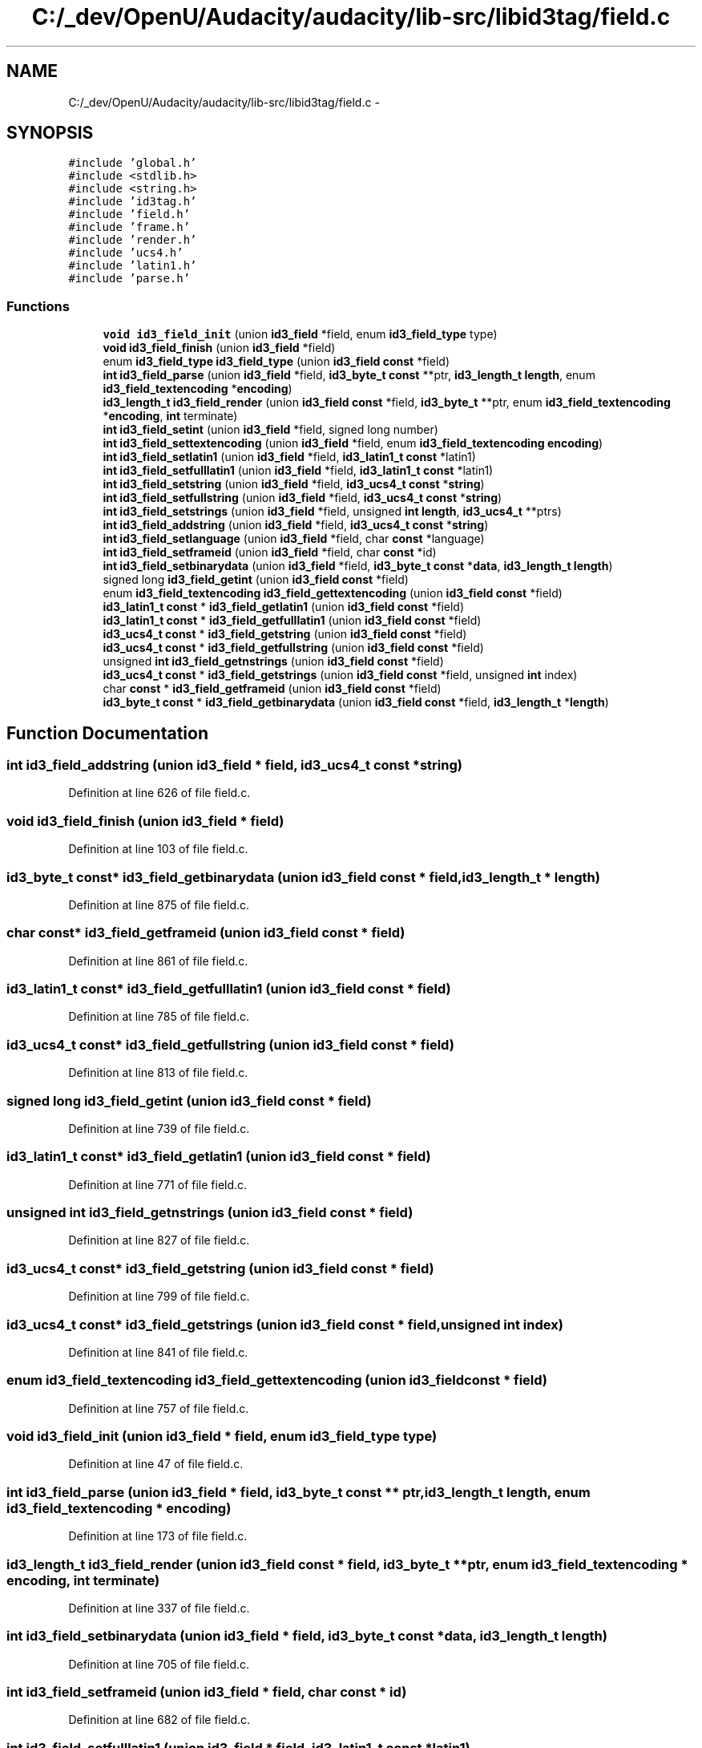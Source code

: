 .TH "C:/_dev/OpenU/Audacity/audacity/lib-src/libid3tag/field.c" 3 "Thu Apr 28 2016" "Audacity" \" -*- nroff -*-
.ad l
.nh
.SH NAME
C:/_dev/OpenU/Audacity/audacity/lib-src/libid3tag/field.c \- 
.SH SYNOPSIS
.br
.PP
\fC#include 'global\&.h'\fP
.br
\fC#include <stdlib\&.h>\fP
.br
\fC#include <string\&.h>\fP
.br
\fC#include 'id3tag\&.h'\fP
.br
\fC#include 'field\&.h'\fP
.br
\fC#include 'frame\&.h'\fP
.br
\fC#include 'render\&.h'\fP
.br
\fC#include 'ucs4\&.h'\fP
.br
\fC#include 'latin1\&.h'\fP
.br
\fC#include 'parse\&.h'\fP
.br

.SS "Functions"

.in +1c
.ti -1c
.RI "\fBvoid\fP \fBid3_field_init\fP (union \fBid3_field\fP *field, enum \fBid3_field_type\fP type)"
.br
.ti -1c
.RI "\fBvoid\fP \fBid3_field_finish\fP (union \fBid3_field\fP *field)"
.br
.ti -1c
.RI "enum \fBid3_field_type\fP \fBid3_field_type\fP (union \fBid3_field\fP \fBconst\fP *field)"
.br
.ti -1c
.RI "\fBint\fP \fBid3_field_parse\fP (union \fBid3_field\fP *field, \fBid3_byte_t\fP \fBconst\fP **ptr, \fBid3_length_t\fP \fBlength\fP, enum \fBid3_field_textencoding\fP *\fBencoding\fP)"
.br
.ti -1c
.RI "\fBid3_length_t\fP \fBid3_field_render\fP (union \fBid3_field\fP \fBconst\fP *field, \fBid3_byte_t\fP **ptr, enum \fBid3_field_textencoding\fP *\fBencoding\fP, \fBint\fP terminate)"
.br
.ti -1c
.RI "\fBint\fP \fBid3_field_setint\fP (union \fBid3_field\fP *field, signed long number)"
.br
.ti -1c
.RI "\fBint\fP \fBid3_field_settextencoding\fP (union \fBid3_field\fP *field, enum \fBid3_field_textencoding\fP \fBencoding\fP)"
.br
.ti -1c
.RI "\fBint\fP \fBid3_field_setlatin1\fP (union \fBid3_field\fP *field, \fBid3_latin1_t\fP \fBconst\fP *latin1)"
.br
.ti -1c
.RI "\fBint\fP \fBid3_field_setfulllatin1\fP (union \fBid3_field\fP *field, \fBid3_latin1_t\fP \fBconst\fP *latin1)"
.br
.ti -1c
.RI "\fBint\fP \fBid3_field_setstring\fP (union \fBid3_field\fP *field, \fBid3_ucs4_t\fP \fBconst\fP *\fBstring\fP)"
.br
.ti -1c
.RI "\fBint\fP \fBid3_field_setfullstring\fP (union \fBid3_field\fP *field, \fBid3_ucs4_t\fP \fBconst\fP *\fBstring\fP)"
.br
.ti -1c
.RI "\fBint\fP \fBid3_field_setstrings\fP (union \fBid3_field\fP *field, unsigned \fBint\fP \fBlength\fP, \fBid3_ucs4_t\fP **ptrs)"
.br
.ti -1c
.RI "\fBint\fP \fBid3_field_addstring\fP (union \fBid3_field\fP *field, \fBid3_ucs4_t\fP \fBconst\fP *\fBstring\fP)"
.br
.ti -1c
.RI "\fBint\fP \fBid3_field_setlanguage\fP (union \fBid3_field\fP *field, char \fBconst\fP *language)"
.br
.ti -1c
.RI "\fBint\fP \fBid3_field_setframeid\fP (union \fBid3_field\fP *field, char \fBconst\fP *id)"
.br
.ti -1c
.RI "\fBint\fP \fBid3_field_setbinarydata\fP (union \fBid3_field\fP *field, \fBid3_byte_t\fP \fBconst\fP *\fBdata\fP, \fBid3_length_t\fP \fBlength\fP)"
.br
.ti -1c
.RI "signed long \fBid3_field_getint\fP (union \fBid3_field\fP \fBconst\fP *field)"
.br
.ti -1c
.RI "enum \fBid3_field_textencoding\fP \fBid3_field_gettextencoding\fP (union \fBid3_field\fP \fBconst\fP *field)"
.br
.ti -1c
.RI "\fBid3_latin1_t\fP \fBconst\fP * \fBid3_field_getlatin1\fP (union \fBid3_field\fP \fBconst\fP *field)"
.br
.ti -1c
.RI "\fBid3_latin1_t\fP \fBconst\fP * \fBid3_field_getfulllatin1\fP (union \fBid3_field\fP \fBconst\fP *field)"
.br
.ti -1c
.RI "\fBid3_ucs4_t\fP \fBconst\fP * \fBid3_field_getstring\fP (union \fBid3_field\fP \fBconst\fP *field)"
.br
.ti -1c
.RI "\fBid3_ucs4_t\fP \fBconst\fP * \fBid3_field_getfullstring\fP (union \fBid3_field\fP \fBconst\fP *field)"
.br
.ti -1c
.RI "unsigned \fBint\fP \fBid3_field_getnstrings\fP (union \fBid3_field\fP \fBconst\fP *field)"
.br
.ti -1c
.RI "\fBid3_ucs4_t\fP \fBconst\fP * \fBid3_field_getstrings\fP (union \fBid3_field\fP \fBconst\fP *field, unsigned \fBint\fP index)"
.br
.ti -1c
.RI "char \fBconst\fP * \fBid3_field_getframeid\fP (union \fBid3_field\fP \fBconst\fP *field)"
.br
.ti -1c
.RI "\fBid3_byte_t\fP \fBconst\fP * \fBid3_field_getbinarydata\fP (union \fBid3_field\fP \fBconst\fP *field, \fBid3_length_t\fP *\fBlength\fP)"
.br
.in -1c
.SH "Function Documentation"
.PP 
.SS "\fBint\fP id3_field_addstring (union \fBid3_field\fP * field, \fBid3_ucs4_t\fP \fBconst\fP * string)"

.PP
Definition at line 626 of file field\&.c\&.
.SS "\fBvoid\fP id3_field_finish (union \fBid3_field\fP * field)"

.PP
Definition at line 103 of file field\&.c\&.
.SS "\fBid3_byte_t\fP \fBconst\fP* id3_field_getbinarydata (union \fBid3_field\fP \fBconst\fP * field, \fBid3_length_t\fP * length)"

.PP
Definition at line 875 of file field\&.c\&.
.SS "char \fBconst\fP* id3_field_getframeid (union \fBid3_field\fP \fBconst\fP * field)"

.PP
Definition at line 861 of file field\&.c\&.
.SS "\fBid3_latin1_t\fP \fBconst\fP* id3_field_getfulllatin1 (union \fBid3_field\fP \fBconst\fP * field)"

.PP
Definition at line 785 of file field\&.c\&.
.SS "\fBid3_ucs4_t\fP \fBconst\fP* id3_field_getfullstring (union \fBid3_field\fP \fBconst\fP * field)"

.PP
Definition at line 813 of file field\&.c\&.
.SS "signed long id3_field_getint (union \fBid3_field\fP \fBconst\fP * field)"

.PP
Definition at line 739 of file field\&.c\&.
.SS "\fBid3_latin1_t\fP \fBconst\fP* id3_field_getlatin1 (union \fBid3_field\fP \fBconst\fP * field)"

.PP
Definition at line 771 of file field\&.c\&.
.SS "unsigned \fBint\fP id3_field_getnstrings (union \fBid3_field\fP \fBconst\fP * field)"

.PP
Definition at line 827 of file field\&.c\&.
.SS "\fBid3_ucs4_t\fP \fBconst\fP* id3_field_getstring (union \fBid3_field\fP \fBconst\fP * field)"

.PP
Definition at line 799 of file field\&.c\&.
.SS "\fBid3_ucs4_t\fP \fBconst\fP* id3_field_getstrings (union \fBid3_field\fP \fBconst\fP * field, unsigned \fBint\fP index)"

.PP
Definition at line 841 of file field\&.c\&.
.SS "enum \fBid3_field_textencoding\fP id3_field_gettextencoding (union \fBid3_field\fP \fBconst\fP * field)"

.PP
Definition at line 757 of file field\&.c\&.
.SS "\fBvoid\fP id3_field_init (union \fBid3_field\fP * field, enum \fBid3_field_type\fP type)"

.PP
Definition at line 47 of file field\&.c\&.
.SS "\fBint\fP id3_field_parse (union \fBid3_field\fP * field, \fBid3_byte_t\fP \fBconst\fP ** ptr, \fBid3_length_t\fP length, enum \fBid3_field_textencoding\fP * encoding)"

.PP
Definition at line 173 of file field\&.c\&.
.SS "\fBid3_length_t\fP id3_field_render (union \fBid3_field\fP \fBconst\fP * field, \fBid3_byte_t\fP ** ptr, enum \fBid3_field_textencoding\fP * encoding, \fBint\fP terminate)"

.PP
Definition at line 337 of file field\&.c\&.
.SS "\fBint\fP id3_field_setbinarydata (union \fBid3_field\fP * field, \fBid3_byte_t\fP \fBconst\fP * data, \fBid3_length_t\fP length)"

.PP
Definition at line 705 of file field\&.c\&.
.SS "\fBint\fP id3_field_setframeid (union \fBid3_field\fP * field, char \fBconst\fP * id)"

.PP
Definition at line 682 of file field\&.c\&.
.SS "\fBint\fP id3_field_setfulllatin1 (union \fBid3_field\fP * field, \fBid3_latin1_t\fP \fBconst\fP * latin1)"

.PP
Definition at line 510 of file field\&.c\&.
.SS "\fBint\fP id3_field_setfullstring (union \fBid3_field\fP * field, \fBid3_ucs4_t\fP \fBconst\fP * string)"

.PP
Definition at line 569 of file field\&.c\&.
.SS "\fBint\fP id3_field_setint (union \fBid3_field\fP * field, signed long number)"

.PP
Definition at line 408 of file field\&.c\&.
.SS "\fBint\fP id3_field_setlanguage (union \fBid3_field\fP * field, char \fBconst\fP * language)"

.PP
Definition at line 659 of file field\&.c\&.
.SS "\fBint\fP id3_field_setlatin1 (union \fBid3_field\fP * field, \fBid3_latin1_t\fP \fBconst\fP * latin1)"

.PP
Definition at line 485 of file field\&.c\&.
.SS "\fBint\fP id3_field_setstring (union \fBid3_field\fP * field, \fBid3_ucs4_t\fP \fBconst\fP * string)"

.PP
Definition at line 544 of file field\&.c\&.
.SS "\fBint\fP id3_field_setstrings (union \fBid3_field\fP * field, unsigned \fBint\fP length, \fBid3_ucs4_t\fP ** ptrs)"

.PP
Definition at line 585 of file field\&.c\&.
.SS "\fBint\fP id3_field_settextencoding (union \fBid3_field\fP * field, enum \fBid3_field_textencoding\fP encoding)"

.PP
Definition at line 448 of file field\&.c\&.
.SS "enum \fBid3_field_type\fP \fBid3_field_type\fP (union \fBid3_field\fP \fBconst\fP * field)"

.PP
Definition at line 162 of file field\&.c\&.
.SH "Author"
.PP 
Generated automatically by Doxygen for Audacity from the source code\&.
